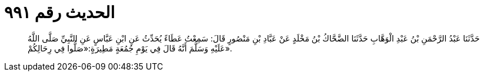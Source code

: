 
= الحديث رقم ٩٩١

[quote.hadith]
حَدَّثَنَا عَبْدُ الرَّحْمَنِ بْنُ عَبْدِ الْوَهَّابِ حَدَّثَنَا الضَّحَّاكُ بْنُ مَخْلَدٍ عَنْ عَبَّادِ بْنِ مَنْصُورٍ قَالَ: سَمِعْتُ عَطَاءً يُحَدِّثُ عَنِ ابْنِ عَبَّاسٍ عَنِ النَّبِيِّ صَلَّى اللَّهُ عَلَيْهِ وَسَلَّمَ أَنَّهُ قَالَ فِي يَوْمِ جُمُعَةٍ مَطِيرَةٍ:«صَلُّوا فِي رِحَالِكُمْ».